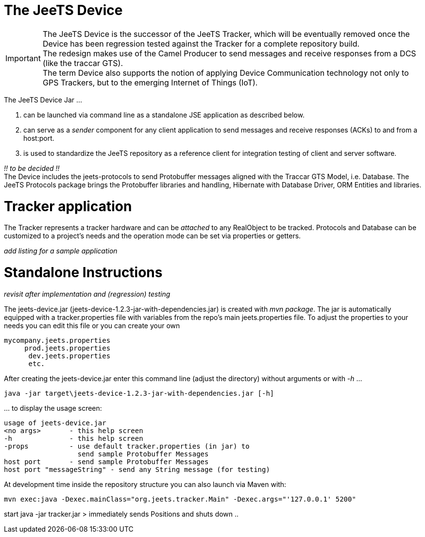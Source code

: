The JeeTS Device
=================

IMPORTANT: The JeeTS Device is the successor of the JeeTS Tracker, which will be 
 eventually removed once the Device has been regression tested against the Tracker
 for a complete repository build. +
 The redesign makes use of the Camel Producer to send messages and receive responses 
 from a DCS (like the traccar GTS). +
 The term Device also supports the notion of applying Device Communication technology
 not only to GPS Trackers, but to the emerging Internet of Things (IoT).

The JeeTS Device Jar &#8230;

. can be launched via command line as a standalone JSE application as described below. 

. can serve as a 'sender' component for any client application to send messages and 
receive responses (ACKs) to and from a host:port. 

. is used to standardize the JeeTS repository as a reference client for integration 
testing of client and server software.

_!! to be decided !!_ +
The Device includes the jeets-protocols to send Protobuffer messages 
aligned with the Traccar GTS Model, i.e. Database.
The JeeTS Protocols package brings the Protobuffer libraries and handling,
Hibernate with Database Driver, ORM Entities and libraries.

Tracker application
===================
The Tracker represents a tracker hardware and can be 'attached' to any RealObject to be tracked.  
Protocols and Database can be customized to a project's needs and the operation mode can be set via properties or getters.

_add listing for a sample application_

Standalone Instructions
=======================

_revisit after implementation and (regression) testing_

The jeets-device.jar (jeets-device-1.2.3-jar-with-dependencies.jar) is created with 'mvn package'.  
The jar is automatically equipped with a tracker.properties file with variables from the repo's main jeets.properties file.  
To adjust the properties to your needs you can edit this file  
or you can create your own 

    mycompany.jeets.properties
         prod.jeets.properties
          dev.jeets.properties
          etc.

After creating the jeets-device.jar enter this command line (adjust the directory) 
without arguments or with '-h' &#8230;

    java -jar target\jeets-device-1.2.3-jar-with-dependencies.jar [-h]

&#8230; to display the usage screen:

    usage of jeets-device.jar
    <no args>       - this help screen
    -h              - this help screen
    -props          - use default tracker.properties (in jar) to
                      send sample Protobuffer Messages
    host port       - send sample Protobuffer Messages
    host port "messageString" - send any String message (for testing)

At development time inside the repository structure you can also launch via Maven with:

    mvn exec:java -Dexec.mainClass="org.jeets.tracker.Main" -Dexec.args="'127.0.0.1' 5200"




start java -jar tracker.jar > immediately sends Positions and shuts down
 ..

 
 
 
 
 
 
 